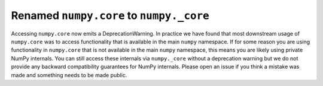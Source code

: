Renamed ``numpy.core`` to ``numpy._core``
-----------------------------------------
Accessing ``numpy.core`` now emits a DeprecationWarning. In practice
we have found that most downstream usage of ``numpy.core`` was to access
functionality that is available in the main ``numpy`` namespace.
If for some reason you are using functionality in ``numpy.core`` that
is not available in the main ``numpy`` namespace, this means you are likely
using private NumPy internals. You can still access these internals via
``numpy._core`` without a deprecation warning but we do not provide any
backward compatibility guarantees for NumPy internals. Please open an issue
if you think a mistake was made and something needs to be made public.
